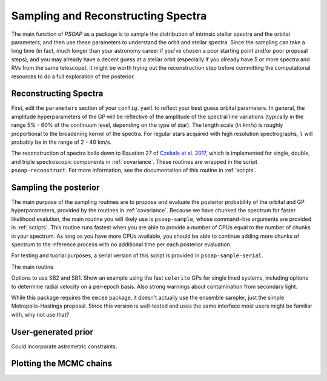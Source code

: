 .. _sampling:

Sampling and Reconstructing Spectra
===================================

The main function of `PSOAP` as a package is to sample the distribution of intrinsic stellar spectra and the orbital parameters, and then use these parameters to understand the orbit and stellar spectra. Since the sampling can take a long time (in fact, much longer than your astronomy career if you've chosen a poor starting point and/or poor proposal steps), and you may already have a decent guess at a stellar orbit (especially if you already have 5 or more spectra and RVs from the same telescope), it might be worth trying out the reconstruction step before committing the computational resources to do a full exploration of the posterior.

Reconstructing Spectra
----------------------

First, edit the ``parameters`` section of your ``config.yaml`` to reflect your best guess orbital parameters. In general, the amplitude hyperparameters of the GP will be reflective of the amplitude of the spectral line variations (typically in the range 5% - 60% of the continuum level, depending on the type of star). The length scale (in km/s) is roughly proportional to the broadening kernel of the spectra. For regular stars acquired with high resolution spectrographs, ``l`` will probably be in the range of 2 - 40 km/s.

The reconstruction of spectra boils down to Equation 27 of `Czekala et al. 2017 <http://adsabs.harvard.edu/abs/2017ApJ...840...49C>`_, which is implemented for single, double, and triple spectroscopic components in :ref:`covariance`. These routines are wrapped in the script ``psoap-reconstruct``. For more information, see the documentation of this routine in :ref:`scripts`.


Sampling the posterior
----------------------

The main purpose of the sampling routines are to propose and evaluate the posterior probability of the orbital and GP hyperparameters, provided by the routines in :ref:`covariance`. Because we have chunked the spectrum for faster likelihood evalution, the main routine you will likely use is ``psoap-sample``, whose command-line arguments are provided in :ref:`scripts`. This routine runs fastest when you are able to provide a number of CPUs equal to the number of chunks in your spectrum. As long as you have more CPUs available, you should be able to continue adding more chunks of spectrum to the inference process with no additional time per each posterior evaluation.

For testing and tuorial purposes, a serial version of this script is provided in ``psoap-sample-serial``.

The main routine

Options to use SB2 and SB1. Show an example using the fast ``celerite`` GPs for single lined systems, including options to determine radial velocity on a per-epoch basis. Also strong warnings about contamination from secondary light.

While this package requires the ``emcee`` package, it doesn't actually use the ensemble sampler, just the simple Metropolis-Hastings proposal. Since this version is well-tested and uses the same interface most users might be familiar with, why not use that?

User-generated prior
--------------------

Could incorporate astrometric constraints.


Plotting the MCMC chains
------------------------
